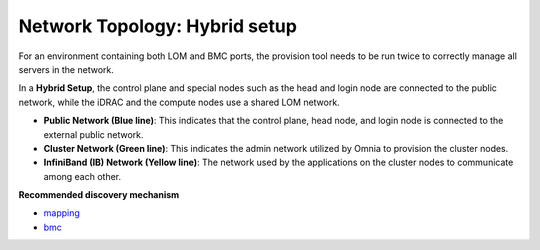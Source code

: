 Network Topology: Hybrid setup
=============================

For an environment containing both LOM and BMC ports, the provision tool needs to be run twice to correctly manage all servers in the network.

.. image:: ../../images/Hybrid_NT.png

In a **Hybrid Setup**, the control plane and special nodes such as the head and login node are connected to the public network, while the iDRAC and the compute nodes use a shared LOM network.

* **Public Network (Blue line)**: This indicates that the control plane, head node, and login node is connected to the external public network.

* **Cluster Network (Green line)**: This indicates the admin network utilized by Omnia to provision the cluster nodes.

* **InfiniBand (IB) Network (Yellow line)**: The network used by the applications on the cluster nodes to communicate among each other.

**Recommended discovery mechanism**

* `mapping <../../InstallationGuides/InstallingProvisionTool/DiscoveryMechanisms/mappingfile.html>`_
* `bmc <../../InstallationGuides/InstallingProvisionTool/DiscoveryMechanisms/bmc.html>`_